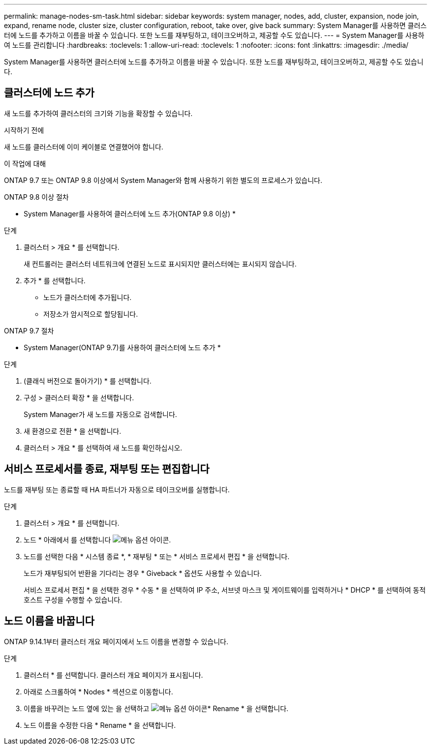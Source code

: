 ---
permalink: manage-nodes-sm-task.html 
sidebar: sidebar 
keywords: system manager, nodes, add, cluster, expansion, node join, expand, rename node, cluster size, cluster configuration, reboot, take over, give back 
summary: System Manager를 사용하면 클러스터에 노드를 추가하고 이름을 바꿀 수 있습니다.  또한 노드를 재부팅하고, 테이크오버하고, 제공할 수도 있습니다. 
---
= System Manager를 사용하여 노드를 관리합니다
:hardbreaks:
:toclevels: 1
:allow-uri-read: 
:toclevels: 1
:nofooter: 
:icons: font
:linkattrs: 
:imagesdir: ./media/


[role="lead"]
System Manager를 사용하면 클러스터에 노드를 추가하고 이름을 바꿀 수 있습니다.  또한 노드를 재부팅하고, 테이크오버하고, 제공할 수도 있습니다.



== 클러스터에 노드 추가

새 노드를 추가하여 클러스터의 크기와 기능을 확장할 수 있습니다.

.시작하기 전에
새 노드를 클러스터에 이미 케이블로 연결했어야 합니다.

.이 작업에 대해
ONTAP 9.7 또는 ONTAP 9.8 이상에서 System Manager와 함께 사용하기 위한 별도의 프로세스가 있습니다.

[role="tabbed-block"]
====
.ONTAP 9.8 이상 절차
--
* System Manager를 사용하여 클러스터에 노드 추가(ONTAP 9.8 이상) *

.단계
. 클러스터 > 개요 * 를 선택합니다.
+
새 컨트롤러는 클러스터 네트워크에 연결된 노드로 표시되지만 클러스터에는 표시되지 않습니다.

. 추가 * 를 선택합니다.
+
** 노드가 클러스터에 추가됩니다.
** 저장소가 암시적으로 할당됩니다.




--
.ONTAP 9.7 절차
--
* System Manager(ONTAP 9.7)를 사용하여 클러스터에 노드 추가 *

.단계
. (클래식 버전으로 돌아가기) * 를 선택합니다.
. 구성 > 클러스터 확장 * 을 선택합니다.
+
System Manager가 새 노드를 자동으로 검색합니다.

. 새 환경으로 전환 * 을 선택합니다.
. 클러스터 > 개요 * 를 선택하여 새 노드를 확인하십시오.


--
====


== 서비스 프로세서를 종료, 재부팅 또는 편집합니다

노드를 재부팅 또는 종료할 때 HA 파트너가 자동으로 테이크오버를 실행합니다.

.단계
. 클러스터 > 개요 * 를 선택합니다.
. 노드 * 아래에서 를 선택합니다 image:icon_kabob.gif["메뉴 옵션 아이콘"].
. 노드를 선택한 다음 * 시스템 종료 *, * 재부팅 * 또는 * 서비스 프로세서 편집 * 을 선택합니다.
+
노드가 재부팅되어 반환을 기다리는 경우 * Giveback * 옵션도 사용할 수 있습니다.

+
서비스 프로세서 편집 * 을 선택한 경우 * 수동 * 을 선택하여 IP 주소, 서브넷 마스크 및 게이트웨이를 입력하거나 * DHCP * 를 선택하여 동적 호스트 구성을 수행할 수 있습니다.





== 노드 이름을 바꿉니다

ONTAP 9.14.1부터 클러스터 개요 페이지에서 노드 이름을 변경할 수 있습니다.

.단계
. 클러스터 * 를 선택합니다.  클러스터 개요 페이지가 표시됩니다.
. 아래로 스크롤하여 * Nodes * 섹션으로 이동합니다.
. 이름을 바꾸려는 노드 옆에 있는 을 선택하고 image:icon_kabob.gif["메뉴 옵션 아이콘"]* Rename * 을 선택합니다.
. 노드 이름을 수정한 다음 * Rename * 을 선택합니다.

